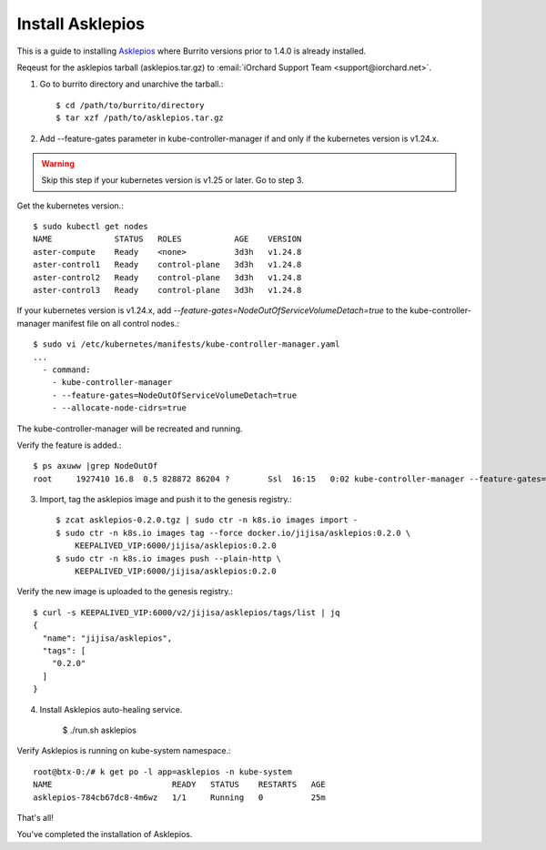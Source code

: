 Install Asklepios
==================

This is a guide to installing 
`Asklepios <https://github.com/iorchard/asklepios>`_
where Burrito versions prior to 1.4.0 is already installed.

Reqeust for the asklepios tarball (asklepios.tar.gz) to
:email:`iOrchard Support Team <support@iorchard.net>`.

1. Go to burrito directory and unarchive the tarball.::

    $ cd /path/to/burrito/directory
    $ tar xzf /path/to/asklepios.tar.gz

2. Add --feature-gates parameter in kube-controller-manager 
   if and only if the kubernetes version is v1.24.x.

.. warning::
    Skip this step if your kubernetes version is v1.25 or later.
    Go to step 3.
   
Get the kubernetes version.::

    $ sudo kubectl get nodes
    NAME             STATUS   ROLES           AGE    VERSION
    aster-compute    Ready    <none>          3d3h   v1.24.8
    aster-control1   Ready    control-plane   3d3h   v1.24.8
    aster-control2   Ready    control-plane   3d3h   v1.24.8
    aster-control3   Ready    control-plane   3d3h   v1.24.8

If your kubernetes version is v1.24.x,
add `--feature-gates=NodeOutOfServiceVolumeDetach=true` to 
the kube-controller-manager manifest file on all control nodes.::

    $ sudo vi /etc/kubernetes/manifests/kube-controller-manager.yaml
    ...
      - command:
        - kube-controller-manager
        - --feature-gates=NodeOutOfServiceVolumeDetach=true
        - --allocate-node-cidrs=true

The kube-controller-manager will be recreated and running.

Verify the feature is added.::

    $ ps axuww |grep NodeOutOf
    root     1927410 16.8  0.5 828872 86204 ?        Ssl  16:15   0:02 kube-controller-manager --feature-gates=NodeOutOfServiceVolumeDetach=true ...

3. Import, tag the asklepios image and push it to the genesis registry.::

    $ zcat asklepios-0.2.0.tgz | sudo ctr -n k8s.io images import -
    $ sudo ctr -n k8s.io images tag --force docker.io/jijisa/asklepios:0.2.0 \
        KEEPALIVED_VIP:6000/jijisa/asklepios:0.2.0
    $ sudo ctr -n k8s.io images push --plain-http \
        KEEPALIVED_VIP:6000/jijisa/asklepios:0.2.0

Verify the new image is uploaded to the genesis registry.::

    $ curl -s KEEPALIVED_VIP:6000/v2/jijisa/asklepios/tags/list | jq
    {
      "name": "jijisa/asklepios",
      "tags": [
        "0.2.0"
      ]
    }

4. Install Asklepios auto-healing service.

    $ ./run.sh asklepios

Verify Asklepios is running on kube-system namespace.::

    root@btx-0:/# k get po -l app=asklepios -n kube-system
    NAME                         READY   STATUS    RESTARTS   AGE
    asklepios-784cb67dc8-4m6wz   1/1     Running   0          25m

That's all!

You've completed the installation of Asklepios.

